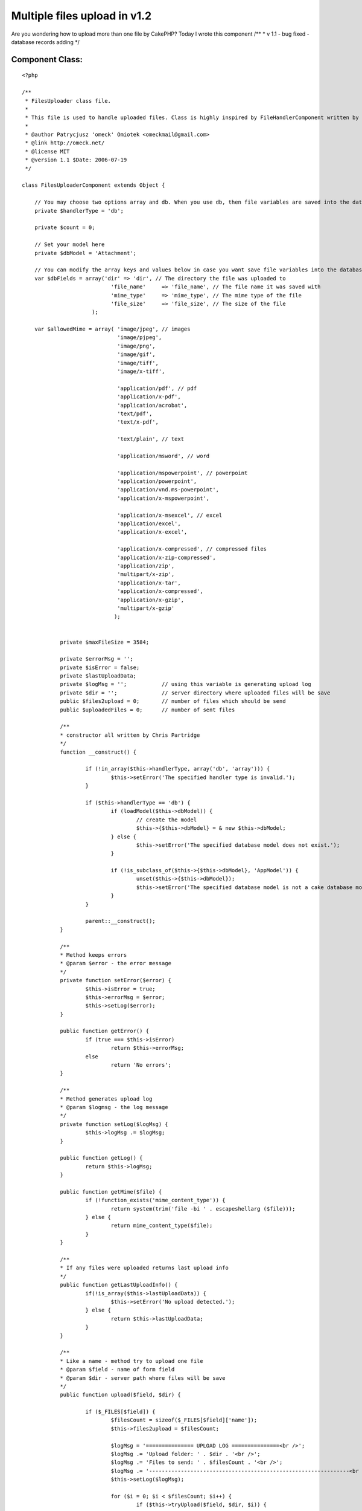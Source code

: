Multiple files upload in v1.2
=============================

Are you wondering how to upload more than one file by CakePHP? Today I
wrote this component
/**
* v 1.1 - bug fixed - database records adding
*/


Component Class:
````````````````

::

    <?php 
    
    /**
     * FilesUploader class file.
     *
     * This file is used to handle uploaded files. Class is highly inspired by FileHandlerComponent written by Chris Partridge.
     *
     * @author Patrycjusz 'omeck' Omiotek <omeckmail@gmail.com>
     * @link http://omeck.net/
     * @license MIT
     * @version 1.1 $Date: 2006-07-19
     */
    
    class FilesUploaderComponent extends Object {
    
    	// You may choose two options array and db. When you use db, then file variables are saved into the database using dbModel.
    	private $handlerType = 'db'; 
    
    	private $count = 0;
    	
    	// Set your model here
    	private $dbModel = 'Attachment';
    	
    	// You can modify the array keys and values below in case you want save file variables into the database.
    	var $dbFields = array('dir' => 'dir', // The directory the file was uploaded to
    				'file_name'	=> 'file_name', // The file name it was saved with
    				'mime_type'	=> 'mime_type', // The mime type of the file
    				'file_size'	=> 'file_size', // The size of the file
    			  );
    
    	var $allowedMime = array( 'image/jpeg', // images
    				  'image/pjpeg', 
    				  'image/png', 
    				  'image/gif', 
    				  'image/tiff', 
    				  'image/x-tiff', 
    								  
    				  'application/pdf', // pdf
    				  'application/x-pdf', 
    				  'application/acrobat', 
    				  'text/pdf',
    				  'text/x-pdf', 
    								  
    				  'text/plain', // text
    							  
    				  'application/msword', // word
    								  
    				  'application/mspowerpoint', // powerpoint
    				  'application/powerpoint',
    				  'application/vnd.ms-powerpoint',
    				  'application/x-mspowerpoint',
    						  
    				  'application/x-msexcel', // excel
    				  'application/excel',
    				  'application/x-excel',
    								  
    				  'application/x-compressed', // compressed files
    				  'application/x-zip-compressed',
    				  'application/zip',
    				  'multipart/x-zip',
    				  'application/x-tar',
    				  'application/x-compressed',
    				  'application/x-gzip',
    				  'multipart/x-gzip'
    				 );
    
    
    		private $maxFileSize = 3584;
    
    		private $errorMsg = '';
    		private $isError = false;
    		private $lastUploadData;
    		private $logMsg = '';		// using this variable is generating upload log
    		private $dir = ''; 		// server directory where uploaded files will be save
    		public $files2upload = 0; 	// number of files which should be send
    		public $uploadedFiles = 0; 	// number of sent files
    		
    		/**
    		* constructor all written by Chris Partridge
    		*/
    		function __construct() {
    
    			if (!in_array($this->handlerType, array('db', 'array'))) {
    				$this->setError('The specified handler type is invalid.');
    			}
    
    			if ($this->handlerType == 'db') {
    				if (loadModel($this->dbModel)) {
    					// create the model 
    					$this->{$this->dbModel} = & new $this->dbModel;
    				} else {
    					$this->setError('The specified database model does not exist.');
    				}
    				
    				if (!is_subclass_of($this->{$this->dbModel}, 'AppModel')) {
    					unset($this->{$this->dbModel});
    					$this->setError('The specified database model is not a cake database model.');
    				}
    			}
    				
    			parent::__construct();
    		}
    
    		/**
    		* Method keeps errors
    		* @param $error - the error message
    		*/
    		private function setError($error) {
    			$this->isError = true;
    			$this->errorMsg = $error;			
    			$this->setLog($error);
    		}
    			
    		public function getError() {
    			if (true === $this->isError)
    				return $this->errorMsg;
    			else
    				return 'No errors';
    		}
    
    		/**
    		* Method generates upload log
    		* @param $logmsg - the log message
    		*/
    		private function setLog($logMsg) {
    			$this->logMsg .= $logMsg;
    		}
    
    		public function getLog() {
    			return $this->logMsg;
    		}
    
    		public function getMime($file) {
    			if (!function_exists('mime_content_type')) {
    				return system(trim('file -bi ' . escapeshellarg ($file)));
    			} else {
    				return mime_content_type($file);
    			}
    		}
    
    		/**
    		* If any files were uploaded returns last upload info
    		*/
    		public function getLastUploadInfo() {
    			if(!is_array($this->lastUploadData)) {
    				$this->setError('No upload detected.');
    			} else {
    				return $this->lastUploadData;
    			}
    		}
    
    		/**
    		* Like a name - method try to upload one file
    		* @param $field - name of form field
    		* @param $dir - server path where files will be save
    		*/
    		public function upload($field, $dir) {
    
    			if ($_FILES[$field]) {
    				$filesCount = sizeof($_FILES[$field]['name']);
    				$this->files2upload = $filesCount;
    
    				$logMsg = '=============== UPLOAD LOG ===============<br />';
    				$logMsg .= 'Upload folder: ' . $dir . '<br />';
    				$logMsg .= 'Files to send: ' . $filesCount . '<br />';
    				$logMsg .= '---------------------------------------------------------------<br />';
    				$this->setLog($logMsg);
    
    				for ($i = 0; $i < $filesCount; $i++) {
    					if ($this->tryUpload($field, $dir, $i)) {
    						$this->setLog('File was successfully uploaded.');
    						$this->uploadedFiles++;
    					} else {
    						$this->setError(' File wasn\'t uploaded.');
    					}
    					$this->setLog('<br /><br />');
    				}
    
    				$logMsg = '---------------------------------------------------------------';
    				$logMsg .= '<br />Files ' . $this->uploadedFiles . ' of ' . $filesCount . ' were successfully uploaded.<br /><br />';
    				$this->setLog($logMsg);
    			} else {
    				$this->setError('No files supplied.');
    			}
    
    		}
    
    		/**
    		* Method almost all written by Chris Partridge, original name: upload
    		* Handle the upload process
    		* @param $field - form field
    		* @param $dir - directory where file will be copy
    		* @param $Id - position in array
    		*/
    		private function tryUpload($field, $dir, $fileId) {
    
    			$logMsg = 'File number: ' . ($fileId + 1) . '<br />';
    			$logMsg .= 'name: ' . $_FILES[$field]['name'][$fileId] . '<br />';
    			$logMsg .= 'temporary name: ' . $_FILES[$field]['tmp_name'][$fileId] . '<br />';
    			$logMsg .= 'type: ' . $_FILES[$field]['type'][$fileId] . '<br />';
    			$logMsg .= 'error number: ' . $_FILES[$field]['error'][$fileId] . '<br />';
    			$logMsg .= 'size: ' . $_FILES[$field]['size'][$fileId] . '<br />';
    			$this->setLog($logMsg);
    
    			// Check that the two method variables are set
    			if (empty($field) || empty($dir)) {
    				$this->setError('You must supply a file field name and a directory on the server.');
    				return false;
    			}
    			
    			// Check that the upload file field exists
    			if (!isset($_FILES[$field]['name'][$fileId])) {
    				$this->setError('No file supplied.');
    				return false;
    			}
    			
    			// Check that the file upload was not errornous
    			if ($_FILES[$field]['error'][$fileId] != 0) {				
    				switch($_FILES[$field]['error'][$fileId]) {
    					case 1:
    						$this->setError('The file is too large (server).');
    					break;
    					
    					case 2:
    						$this->setError('The file is too large (form).');
    					break;
    					
    					case 3:
    						$this->setError('The file was only partially uploaded.');
    					break;
    					
    					case 4:
    						$this->setError('No file was uploaded.');
    					break;
    					
    					case 5:
    						$this->setError('The servers temporary folder is missing.');
    					break;
    					
    					case 6:
    						$this->setError('Failed to write to the temporary folder.');
    					break;
    				}
    				
    				return false;
    			}
    			
    			// Check that the supplied dir ends with a DS
    			if ($dir[(strlen($dir)-1)] != DS) {
    				$dir .= DS;
    			}
    
    			// Check that the given dir is writable
    			if (!is_dir($dir) || !is_writable($dir)) {
    				$this->setError('The supplied upload directory does not exist or is not writable.');
    				return false;
    			}
    			
    			// Check that the file is of a legal mime type
    			if (!in_array($_FILES[$field]['type'][$fileId], $this->allowedMime)) {
    				$this->setError('The file upload is of an illegal mime type.');
    				return false;
    			}
    			
    			// Check that the file is smaller than the maximum filesize.
    			if ((filesize($_FILES[$field]['tmp_name'][$fileId])/1024) > $this->maxFileSize) {
    				$this->setError('The file is too large (application).');
    				return false;
    			}
    			
    			// Get the mime type for the file
    			$mime_type = $_FILES[$field]['type'][$fileId];
    			
    			// Update the database is using db
    			if ($this->handlerType == 'db') {
    				// Create database update array
    				$file_details = array($this->dbModel => array( $this->dbFields['dir'] => $dir,
    										$this->dbFields['file_name'] => basename($_FILES[$field]['name'][$fileId]),
    										$this->dbFields['mime_type'] => $_FILES[$field]['type'][$fileId],
    										$this->dbFields['file_size'] => (filesize($_FILES[$field]['tmp_name'][$fileId])/1024)
    										)
    									 );
    				
    				// Update database, set error on failure		
    				$this->{$this->dbModel}->create();								  
    				if (!$this->{$this->dbModel}->save($file_details, false)) {
    					$this->setError('There was a database error');
    					return false;
    				} else {					
    					$this->setLog('File record added to the database.<br />');
    				}
    				
    				// Get the database id
    				$file_id = $this->{$this->dbModel}->getLastInsertId();
    				//$this->dir = $dir . $file_id . DS;
    			}
    			
    			// Generate dir name if using handler type of array or db - doesn't matter
    			if ($this->handlerType == 'array' || $this->handlerType == 'db') {
    				if ($this->dir == '')
    					$this->dir = $dir . uniqid('') . DS;		
    			}
    
    			// Check if dir exists
    			if (!is_dir($this->dir)) {
    				// Create a folder for the file, on failure delete db record and set error
    				if (!mkdir($this->dir)) {
    
    					// Remove db record if using db
    					if ($this->handlerType == 'db') {
    						$this->{$this->dbModel}->del($file_id);
    						$this->setLog('Removed file record from the database.<br />');
    					}
    				
    					// Set the error and return false
    					$this->setError('The folder for the file upload could not be created.');
    					return false;
    				}
    			}
    			
    			// Move the uploaded file to the new directory
    			if (!move_uploaded_file($_FILES[$field]['tmp_name'][$fileId], $this->dir . basename($_FILES[$field]['name'][$fileId]))) {
    				// Remove db record if using db
    				if($this->handlerType == 'db')	{
    					$this->{$this->dbModel}->del($file_id);
    					$this->setLog('Removed file record from the database.<br />');
    				}
    				
    				// Set the error and return false
    				$this->setError('The uploaded file could not be moved to the created directory');
    				return false;
    			}
    			
    			// Set the data for the lastUploadData variable
    			$this->lastUploadData = array( 'dir' => $this->dir,
    							'file_name' => basename($_FILES[$field]['name'][$fileId]),
    							'mime_type' => $mime_type,
    							'file_size' => (filesize($_FILES[$field]['tmp_name'][$fileId])/1024)
    							);
    			
    			// Add the id if using db
    			if($this->handlerType == 'db') {
    				$this->_lastUploadData['id'] = $file_id;
    			}
    			
    			// Return true
    			return true;
    		}
    	
    }
    
    ?>



.. author:: omeck
.. categories:: articles, components
.. tags:: multiple,upload,1.2,Components

